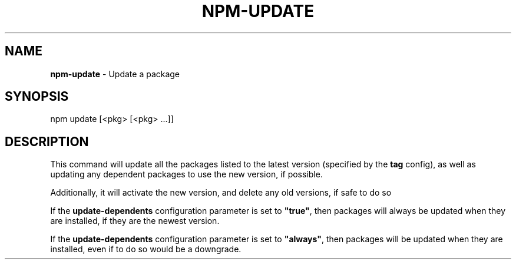 .\" generated with Ronn/v0.7.3
.\" http://github.com/rtomayko/ronn/tree/0.7.3
.
.TH "NPM\-UPDATE" "1" "August 2010" "" ""
.
.SH "NAME"
\fBnpm\-update\fR \- Update a package
.
.SH "SYNOPSIS"
.
.nf

npm update [<pkg> [<pkg> \.\.\.]]
.
.fi
.
.SH "DESCRIPTION"
This command will update all the packages listed to the latest version (specified by the \fBtag\fR config), as well as updating any dependent packages to use the new version, if possible\.
.
.P
Additionally, it will activate the new version, and delete any old versions, if safe to do so
.
.P
If the \fBupdate\-dependents\fR configuration parameter is set to \fB"true"\fR, then packages will always be updated when they are installed, if they are the newest version\.
.
.P
If the \fBupdate\-dependents\fR configuration parameter is set to \fB"always"\fR, then packages will be updated when they are installed, even if to do so would be a downgrade\.
